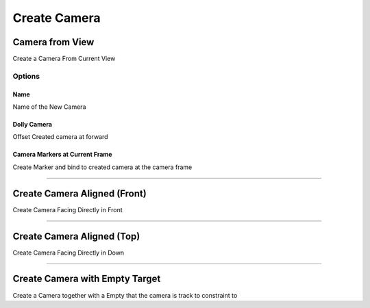 
Create Camera
=========================

.. _Camera From View:

Camera from View
-----------------

Create a Camera From Current View

.. video:: /static/CameraFromView.webm
    :width: 600
    :autoplay:
    :loop:
    :nocontrols:
    :muted:


Options
~~~~~~~~~

Name
____

Name of the New Camera

Dolly Camera
______________

Offset Created camera at forward

Camera Markers at Current Frame
__________________________________

Create Marker and bind to created camera at the camera frame

-------

.. _Front Camera:

Create Camera Aligned (Front)
------------------------------

Create Camera Facing Directly in Front


-------

.. _Top Camera:

Create Camera Aligned (Top)
------------------------------

Create Camera Facing Directly in Down

-------

.. _Camera And Empty Target:

Create Camera with Empty Target
--------------------------------

Create a Camera together with a Empty that the camera is track to constraint to

